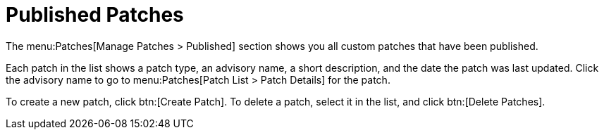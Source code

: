 [[s3-sm-errata-published]]
= Published Patches

The menu:Patches[Manage Patches > Published] section shows you all custom patches that have been published.

Each patch in the list shows a patch type, an advisory name, a short description, and the date the patch was last updated.
Click the advisory name to go to menu:Patches[Patch List > Patch Details] for the patch.

To create a new patch, click btn:[Create Patch].
To delete a patch, select it in the list, and click btn:[Delete Patches].
